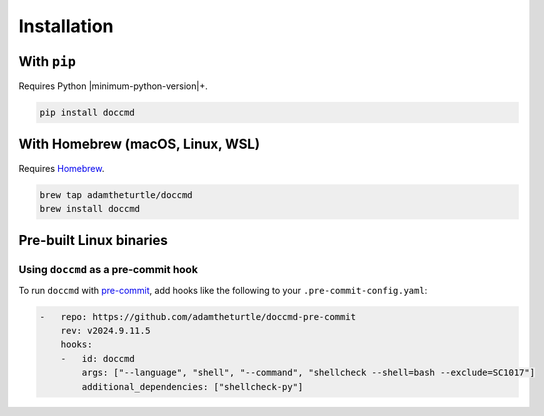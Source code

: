 Installation
------------

With ``pip``
~~~~~~~~~~~~

Requires Python |minimum-python-version|\+.

.. code-block:: shell

   pip install doccmd

With Homebrew (macOS, Linux, WSL)
~~~~~~~~~~~~~~~~~~~~~~~~~~~~~~~~~

Requires `Homebrew`_.

.. code-block:: shell

   brew tap adamtheturtle/doccmd
   brew install doccmd

.. _Homebrew: https://docs.brew.sh/Installation

Pre-built Linux binaries
~~~~~~~~~~~~~~~~~~~~~~~~

.. code-block:: console
   :substitutions:

   $ curl --fail -L "https://github.com/|github-owner|/|github-repository|/releases/download/|release|/doccmd" -o /usr/local/bin/doccmd &&
       chmod +x /usr/local/bin/doccmd

Using ``doccmd`` as a pre-commit hook
^^^^^^^^^^^^^^^^^^^^^^^^^^^^^^^^^^^^^

To run ``doccmd`` with `pre-commit`_, add hooks like the following to your ``.pre-commit-config.yaml``:

.. code-block:: yaml

   -   repo: https://github.com/adamtheturtle/doccmd-pre-commit
       rev: v2024.9.11.5
       hooks:
       -   id: doccmd
           args: ["--language", "shell", "--command", "shellcheck --shell=bash --exclude=SC1017"]
           additional_dependencies: ["shellcheck-py"]

.. _pre-commit: https://pre-commit.com
